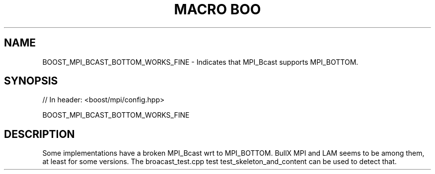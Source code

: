 .\"Generated by db2man.xsl. Don't modify this, modify the source.
.de Sh \" Subsection
.br
.if t .Sp
.ne 5
.PP
\fB\\$1\fR
.PP
..
.de Sp \" Vertical space (when we can't use .PP)
.if t .sp .5v
.if n .sp
..
.de Ip \" List item
.br
.ie \\n(.$>=3 .ne \\$3
.el .ne 3
.IP "\\$1" \\$2
..
.TH "MACRO BOO" 3 "" "" ""
.SH "NAME"
BOOST_MPI_BCAST_BOTTOM_WORKS_FINE \- Indicates that MPI_Bcast supports MPI_BOTTOM\&.
.SH "SYNOPSIS"

.sp
.nf
// In header: <boost/mpi/config\&.hpp>

BOOST_MPI_BCAST_BOTTOM_WORKS_FINE
.fi
.SH "DESCRIPTION"
.PP
Some implementations have a broken MPI_Bcast wrt to MPI_BOTTOM\&. BullX MPI and LAM seems to be among them, at least for some versions\&. The
broacast_test\&.cpp
test
test_skeleton_and_content
can be used to detect that\&.

